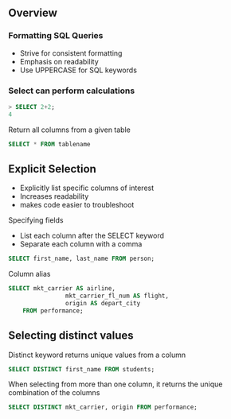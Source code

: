 ** Overview

*** Formatting SQL Queries

- Strive for consistent formatting
- Emphasis on readability
- Use UPPERCASE for SQL keywords

*** Select can perform calculations

#+begin_src sql
> SELECT 2+2;
4
#+end_src

Return all columns from a given table

#+begin_src sql
SELECT * FROM tablename
#+end_src

** Explicit Selection

- Explicitly list specific columns of interest
- Increases readability
- makes code easier to troubleshoot

Specifying fields

- List each column after the SELECT keyword
- Separate each column with a comma

#+begin_src sql
SELECT first_name, last_name FROM person;
#+end_src

Column alias

#+begin_src sql
SELECT mkt_carrier AS airline,
                mkt_carrier_fl_num AS flight,
                origin AS depart_city
    FROM performance;
#+end_src

** Selecting distinct values

Distinct keyword returns unique values from a column

#+begin_src sql
SELECT DISTINCT first_name FROM students;
#+end_src

When selecting from more than one column, it returns the unique
combination of the columns

#+begin_src sql
SELECT DISTINCT mkt_carrier, origin FROM performance;
#+end_src
